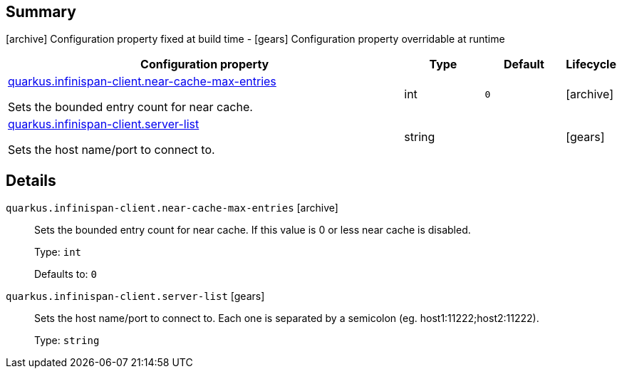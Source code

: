 == Summary

icon:archive[title=Fixed at build time] Configuration property fixed at build time - icon:gears[title=Overridable at runtime]️ Configuration property overridable at runtime 

[cols="50,.^10,.^10,^.^5"]
|===
|Configuration property|Type|Default|Lifecycle

|<<quarkus.infinispan-client.near-cache-max-entries, quarkus.infinispan-client.near-cache-max-entries>>

Sets the bounded entry count for near cache.|int 
|`0`
| icon:archive[title=Fixed at build time]

|<<quarkus.infinispan-client.server-list, quarkus.infinispan-client.server-list>>

Sets the host name/port to connect to.|string 
|
| icon:gears[title=Overridable at runtime]
|===


== Details

[[quarkus.infinispan-client.near-cache-max-entries]]
`quarkus.infinispan-client.near-cache-max-entries` icon:archive[title=Fixed at build time]::
+
--
Sets the bounded entry count for near cache. If this value is 0 or less near cache is disabled.

Type: `int` 

Defaults to: `0`
--

[[quarkus.infinispan-client.server-list]]
`quarkus.infinispan-client.server-list` icon:gears[title=Overridable at runtime]::
+
--
Sets the host name/port to connect to. Each one is separated by a semicolon (eg. host1:11222;host2:11222).

Type: `string` 
--
